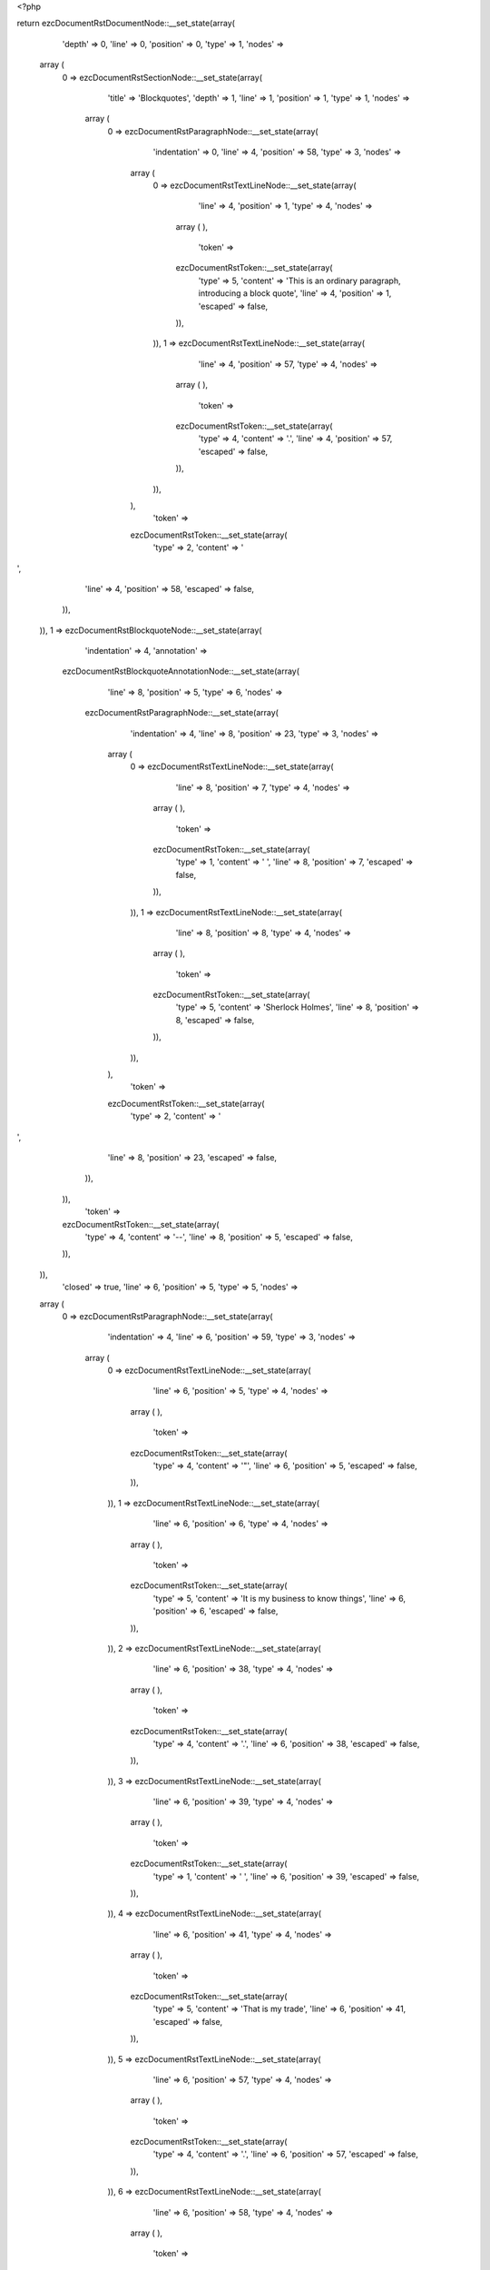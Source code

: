 <?php

return ezcDocumentRstDocumentNode::__set_state(array(
   'depth' => 0,
   'line' => 0,
   'position' => 0,
   'type' => 1,
   'nodes' => 
  array (
    0 => 
    ezcDocumentRstSectionNode::__set_state(array(
       'title' => 'Blockquotes',
       'depth' => 1,
       'line' => 1,
       'position' => 1,
       'type' => 1,
       'nodes' => 
      array (
        0 => 
        ezcDocumentRstParagraphNode::__set_state(array(
           'indentation' => 0,
           'line' => 4,
           'position' => 58,
           'type' => 3,
           'nodes' => 
          array (
            0 => 
            ezcDocumentRstTextLineNode::__set_state(array(
               'line' => 4,
               'position' => 1,
               'type' => 4,
               'nodes' => 
              array (
              ),
               'token' => 
              ezcDocumentRstToken::__set_state(array(
                 'type' => 5,
                 'content' => 'This is an ordinary paragraph, introducing a block quote',
                 'line' => 4,
                 'position' => 1,
                 'escaped' => false,
              )),
            )),
            1 => 
            ezcDocumentRstTextLineNode::__set_state(array(
               'line' => 4,
               'position' => 57,
               'type' => 4,
               'nodes' => 
              array (
              ),
               'token' => 
              ezcDocumentRstToken::__set_state(array(
                 'type' => 4,
                 'content' => '.',
                 'line' => 4,
                 'position' => 57,
                 'escaped' => false,
              )),
            )),
          ),
           'token' => 
          ezcDocumentRstToken::__set_state(array(
             'type' => 2,
             'content' => '
',
             'line' => 4,
             'position' => 58,
             'escaped' => false,
          )),
        )),
        1 => 
        ezcDocumentRstBlockquoteNode::__set_state(array(
           'indentation' => 4,
           'annotation' => 
          ezcDocumentRstBlockquoteAnnotationNode::__set_state(array(
             'line' => 8,
             'position' => 5,
             'type' => 6,
             'nodes' => 
            ezcDocumentRstParagraphNode::__set_state(array(
               'indentation' => 4,
               'line' => 8,
               'position' => 23,
               'type' => 3,
               'nodes' => 
              array (
                0 => 
                ezcDocumentRstTextLineNode::__set_state(array(
                   'line' => 8,
                   'position' => 7,
                   'type' => 4,
                   'nodes' => 
                  array (
                  ),
                   'token' => 
                  ezcDocumentRstToken::__set_state(array(
                     'type' => 1,
                     'content' => ' ',
                     'line' => 8,
                     'position' => 7,
                     'escaped' => false,
                  )),
                )),
                1 => 
                ezcDocumentRstTextLineNode::__set_state(array(
                   'line' => 8,
                   'position' => 8,
                   'type' => 4,
                   'nodes' => 
                  array (
                  ),
                   'token' => 
                  ezcDocumentRstToken::__set_state(array(
                     'type' => 5,
                     'content' => 'Sherlock Holmes',
                     'line' => 8,
                     'position' => 8,
                     'escaped' => false,
                  )),
                )),
              ),
               'token' => 
              ezcDocumentRstToken::__set_state(array(
                 'type' => 2,
                 'content' => '
',
                 'line' => 8,
                 'position' => 23,
                 'escaped' => false,
              )),
            )),
             'token' => 
            ezcDocumentRstToken::__set_state(array(
               'type' => 4,
               'content' => '--',
               'line' => 8,
               'position' => 5,
               'escaped' => false,
            )),
          )),
           'closed' => true,
           'line' => 6,
           'position' => 5,
           'type' => 5,
           'nodes' => 
          array (
            0 => 
            ezcDocumentRstParagraphNode::__set_state(array(
               'indentation' => 4,
               'line' => 6,
               'position' => 59,
               'type' => 3,
               'nodes' => 
              array (
                0 => 
                ezcDocumentRstTextLineNode::__set_state(array(
                   'line' => 6,
                   'position' => 5,
                   'type' => 4,
                   'nodes' => 
                  array (
                  ),
                   'token' => 
                  ezcDocumentRstToken::__set_state(array(
                     'type' => 4,
                     'content' => '"',
                     'line' => 6,
                     'position' => 5,
                     'escaped' => false,
                  )),
                )),
                1 => 
                ezcDocumentRstTextLineNode::__set_state(array(
                   'line' => 6,
                   'position' => 6,
                   'type' => 4,
                   'nodes' => 
                  array (
                  ),
                   'token' => 
                  ezcDocumentRstToken::__set_state(array(
                     'type' => 5,
                     'content' => 'It is my business to know things',
                     'line' => 6,
                     'position' => 6,
                     'escaped' => false,
                  )),
                )),
                2 => 
                ezcDocumentRstTextLineNode::__set_state(array(
                   'line' => 6,
                   'position' => 38,
                   'type' => 4,
                   'nodes' => 
                  array (
                  ),
                   'token' => 
                  ezcDocumentRstToken::__set_state(array(
                     'type' => 4,
                     'content' => '.',
                     'line' => 6,
                     'position' => 38,
                     'escaped' => false,
                  )),
                )),
                3 => 
                ezcDocumentRstTextLineNode::__set_state(array(
                   'line' => 6,
                   'position' => 39,
                   'type' => 4,
                   'nodes' => 
                  array (
                  ),
                   'token' => 
                  ezcDocumentRstToken::__set_state(array(
                     'type' => 1,
                     'content' => '  ',
                     'line' => 6,
                     'position' => 39,
                     'escaped' => false,
                  )),
                )),
                4 => 
                ezcDocumentRstTextLineNode::__set_state(array(
                   'line' => 6,
                   'position' => 41,
                   'type' => 4,
                   'nodes' => 
                  array (
                  ),
                   'token' => 
                  ezcDocumentRstToken::__set_state(array(
                     'type' => 5,
                     'content' => 'That is my trade',
                     'line' => 6,
                     'position' => 41,
                     'escaped' => false,
                  )),
                )),
                5 => 
                ezcDocumentRstTextLineNode::__set_state(array(
                   'line' => 6,
                   'position' => 57,
                   'type' => 4,
                   'nodes' => 
                  array (
                  ),
                   'token' => 
                  ezcDocumentRstToken::__set_state(array(
                     'type' => 4,
                     'content' => '.',
                     'line' => 6,
                     'position' => 57,
                     'escaped' => false,
                  )),
                )),
                6 => 
                ezcDocumentRstTextLineNode::__set_state(array(
                   'line' => 6,
                   'position' => 58,
                   'type' => 4,
                   'nodes' => 
                  array (
                  ),
                   'token' => 
                  ezcDocumentRstToken::__set_state(array(
                     'type' => 4,
                     'content' => '"',
                     'line' => 6,
                     'position' => 58,
                     'escaped' => false,
                  )),
                )),
              ),
               'token' => 
              ezcDocumentRstToken::__set_state(array(
                 'type' => 2,
                 'content' => '
',
                 'line' => 6,
                 'position' => 59,
                 'escaped' => false,
              )),
            )),
          ),
           'token' => 
          ezcDocumentRstToken::__set_state(array(
             'type' => 4,
             'content' => '"',
             'line' => 6,
             'position' => 5,
             'escaped' => false,
          )),
        )),
        2 => 
        ezcDocumentRstParagraphNode::__set_state(array(
           'indentation' => 0,
           'line' => 10,
           'position' => 22,
           'type' => 3,
           'nodes' => 
          array (
            0 => 
            ezcDocumentRstTextLineNode::__set_state(array(
               'line' => 10,
               'position' => 1,
               'type' => 4,
               'nodes' => 
              array (
              ),
               'token' => 
              ezcDocumentRstToken::__set_state(array(
                 'type' => 5,
                 'content' => 'Unindented paragraph',
                 'line' => 10,
                 'position' => 1,
                 'escaped' => false,
              )),
            )),
            1 => 
            ezcDocumentRstTextLineNode::__set_state(array(
               'line' => 10,
               'position' => 21,
               'type' => 4,
               'nodes' => 
              array (
              ),
               'token' => 
              ezcDocumentRstToken::__set_state(array(
                 'type' => 4,
                 'content' => '.',
                 'line' => 10,
                 'position' => 21,
                 'escaped' => false,
              )),
            )),
          ),
           'token' => 
          ezcDocumentRstToken::__set_state(array(
             'type' => 2,
             'content' => '
',
             'line' => 10,
             'position' => 22,
             'escaped' => false,
          )),
        )),
        3 => 
        ezcDocumentRstBlockquoteNode::__set_state(array(
           'indentation' => 4,
           'annotation' => 
          ezcDocumentRstBlockquoteAnnotationNode::__set_state(array(
             'line' => 14,
             'position' => 5,
             'type' => 6,
             'nodes' => 
            ezcDocumentRstParagraphNode::__set_state(array(
               'indentation' => 4,
               'line' => 14,
               'position' => 21,
               'type' => 3,
               'nodes' => 
              array (
                0 => 
                ezcDocumentRstTextLineNode::__set_state(array(
                   'line' => 14,
                   'position' => 7,
                   'type' => 4,
                   'nodes' => 
                  array (
                  ),
                   'token' => 
                  ezcDocumentRstToken::__set_state(array(
                     'type' => 1,
                     'content' => ' ',
                     'line' => 14,
                     'position' => 7,
                     'escaped' => false,
                  )),
                )),
                1 => 
                ezcDocumentRstTextLineNode::__set_state(array(
                   'line' => 14,
                   'position' => 8,
                   'type' => 4,
                   'nodes' => 
                  array (
                  ),
                   'token' => 
                  ezcDocumentRstToken::__set_state(array(
                     'type' => 5,
                     'content' => 'Attribution 1',
                     'line' => 14,
                     'position' => 8,
                     'escaped' => false,
                  )),
                )),
              ),
               'token' => 
              ezcDocumentRstToken::__set_state(array(
                 'type' => 2,
                 'content' => '
',
                 'line' => 14,
                 'position' => 21,
                 'escaped' => false,
              )),
            )),
             'token' => 
            ezcDocumentRstToken::__set_state(array(
               'type' => 4,
               'content' => '--',
               'line' => 14,
               'position' => 5,
               'escaped' => false,
            )),
          )),
           'closed' => true,
           'line' => 12,
           'position' => 5,
           'type' => 5,
           'nodes' => 
          array (
            0 => 
            ezcDocumentRstParagraphNode::__set_state(array(
               'indentation' => 4,
               'line' => 12,
               'position' => 19,
               'type' => 3,
               'nodes' => 
              array (
                0 => 
                ezcDocumentRstTextLineNode::__set_state(array(
                   'line' => 12,
                   'position' => 5,
                   'type' => 4,
                   'nodes' => 
                  array (
                  ),
                   'token' => 
                  ezcDocumentRstToken::__set_state(array(
                     'type' => 5,
                     'content' => 'Block quote 1',
                     'line' => 12,
                     'position' => 5,
                     'escaped' => false,
                  )),
                )),
                1 => 
                ezcDocumentRstTextLineNode::__set_state(array(
                   'line' => 12,
                   'position' => 18,
                   'type' => 4,
                   'nodes' => 
                  array (
                  ),
                   'token' => 
                  ezcDocumentRstToken::__set_state(array(
                     'type' => 4,
                     'content' => '.',
                     'line' => 12,
                     'position' => 18,
                     'escaped' => false,
                  )),
                )),
              ),
               'token' => 
              ezcDocumentRstToken::__set_state(array(
                 'type' => 2,
                 'content' => '
',
                 'line' => 12,
                 'position' => 19,
                 'escaped' => false,
              )),
            )),
          ),
           'token' => 
          ezcDocumentRstToken::__set_state(array(
             'type' => 5,
             'content' => 'Block quote 1',
             'line' => 12,
             'position' => 5,
             'escaped' => false,
          )),
        )),
        4 => 
        ezcDocumentRstBlockquoteNode::__set_state(array(
           'indentation' => 4,
           'annotation' => NULL,
           'closed' => false,
           'line' => 16,
           'position' => 5,
           'type' => 5,
           'nodes' => 
          array (
            0 => 
            ezcDocumentRstParagraphNode::__set_state(array(
               'indentation' => 4,
               'line' => 17,
               'position' => 29,
               'type' => 3,
               'nodes' => 
              array (
                0 => 
                ezcDocumentRstTextLineNode::__set_state(array(
                   'line' => 16,
                   'position' => 5,
                   'type' => 4,
                   'nodes' => 
                  array (
                  ),
                   'token' => 
                  ezcDocumentRstToken::__set_state(array(
                     'type' => 5,
                     'content' => 'For testing we also want a multiline blockquote to see if the indentation ',
                     'line' => 16,
                     'position' => 5,
                     'escaped' => false,
                  )),
                )),
                1 => 
                ezcDocumentRstTextLineNode::__set_state(array(
                   'line' => 17,
                   'position' => 5,
                   'type' => 4,
                   'nodes' => 
                  array (
                  ),
                   'token' => 
                  ezcDocumentRstToken::__set_state(array(
                     'type' => 5,
                     'content' => 'checking works fo those',
                     'line' => 17,
                     'position' => 5,
                     'escaped' => false,
                  )),
                )),
                2 => 
                ezcDocumentRstTextLineNode::__set_state(array(
                   'line' => 17,
                   'position' => 28,
                   'type' => 4,
                   'nodes' => 
                  array (
                  ),
                   'token' => 
                  ezcDocumentRstToken::__set_state(array(
                     'type' => 4,
                     'content' => '.',
                     'line' => 17,
                     'position' => 28,
                     'escaped' => false,
                  )),
                )),
              ),
               'token' => 
              ezcDocumentRstToken::__set_state(array(
                 'type' => 2,
                 'content' => '
',
                 'line' => 17,
                 'position' => 29,
                 'escaped' => false,
              )),
            )),
          ),
           'token' => 
          ezcDocumentRstToken::__set_state(array(
             'type' => 5,
             'content' => 'For testing we also want a multiline blockquote to see if the indentation ',
             'line' => 16,
             'position' => 5,
             'escaped' => false,
          )),
        )),
        5 => 
        ezcDocumentRstParagraphNode::__set_state(array(
           'indentation' => 0,
           'line' => 19,
           'position' => 3,
           'type' => 3,
           'nodes' => 
          array (
            0 => 
            ezcDocumentRstTextLineNode::__set_state(array(
               'line' => 19,
               'position' => 1,
               'type' => 4,
               'nodes' => 
              array (
              ),
               'token' => 
              ezcDocumentRstToken::__set_state(array(
                 'type' => 4,
                 'content' => '..',
                 'line' => 19,
                 'position' => 1,
                 'escaped' => false,
              )),
            )),
          ),
           'token' => 
          ezcDocumentRstToken::__set_state(array(
             'type' => 2,
             'content' => '
',
             'line' => 19,
             'position' => 3,
             'escaped' => false,
          )),
        )),
        6 => 
        ezcDocumentRstBlockquoteNode::__set_state(array(
           'indentation' => 4,
           'annotation' => 
          ezcDocumentRstBlockquoteAnnotationNode::__set_state(array(
             'line' => 26,
             'position' => 5,
             'type' => 6,
             'nodes' => 
            ezcDocumentRstParagraphNode::__set_state(array(
               'indentation' => 4,
               'line' => 26,
               'position' => 28,
               'type' => 3,
               'nodes' => 
              array (
                0 => 
                ezcDocumentRstTextLineNode::__set_state(array(
                   'line' => 26,
                   'position' => 7,
                   'type' => 4,
                   'nodes' => 
                  array (
                  ),
                   'token' => 
                  ezcDocumentRstToken::__set_state(array(
                     'type' => 1,
                     'content' => ' ',
                     'line' => 26,
                     'position' => 7,
                     'escaped' => false,
                  )),
                )),
                1 => 
                ezcDocumentRstTextLineNode::__set_state(array(
                   'line' => 26,
                   'position' => 8,
                   'type' => 4,
                   'nodes' => 
                  array (
                  ),
                   'token' => 
                  ezcDocumentRstToken::__set_state(array(
                     'type' => 5,
                     'content' => 'Another attribution',
                     'line' => 26,
                     'position' => 8,
                     'escaped' => false,
                  )),
                )),
                2 => 
                ezcDocumentRstTextLineNode::__set_state(array(
                   'line' => 26,
                   'position' => 27,
                   'type' => 4,
                   'nodes' => 
                  array (
                  ),
                   'token' => 
                  ezcDocumentRstToken::__set_state(array(
                     'type' => 4,
                     'content' => '.',
                     'line' => 26,
                     'position' => 27,
                     'escaped' => false,
                  )),
                )),
              ),
               'token' => 
              ezcDocumentRstToken::__set_state(array(
                 'type' => 2,
                 'content' => '
',
                 'line' => 26,
                 'position' => 28,
                 'escaped' => false,
              )),
            )),
             'token' => 
            ezcDocumentRstToken::__set_state(array(
               'type' => 4,
               'content' => '--',
               'line' => 26,
               'position' => 5,
               'escaped' => false,
            )),
          )),
           'closed' => true,
           'line' => 21,
           'position' => 5,
           'type' => 5,
           'nodes' => 
          array (
            0 => 
            ezcDocumentRstParagraphNode::__set_state(array(
               'indentation' => 4,
               'line' => 22,
               'position' => 37,
               'type' => 3,
               'nodes' => 
              array (
                0 => 
                ezcDocumentRstTextLineNode::__set_state(array(
                   'line' => 21,
                   'position' => 5,
                   'type' => 4,
                   'nodes' => 
                  array (
                  ),
                   'token' => 
                  ezcDocumentRstToken::__set_state(array(
                     'type' => 5,
                     'content' => 'Blockquotes may also consist of multiple paragraphs, as they need to ',
                     'line' => 21,
                     'position' => 5,
                     'escaped' => false,
                  )),
                )),
                1 => 
                ezcDocumentRstTextLineNode::__set_state(array(
                   'line' => 22,
                   'position' => 5,
                   'type' => 4,
                   'nodes' => 
                  array (
                  ),
                   'token' => 
                  ezcDocumentRstToken::__set_state(array(
                     'type' => 5,
                     'content' => 'intentionally seperated by',
                     'line' => 22,
                     'position' => 5,
                     'escaped' => false,
                  )),
                )),
                2 => 
                ezcDocumentRstTextLineNode::__set_state(array(
                   'line' => 22,
                   'position' => 31,
                   'type' => 4,
                   'nodes' => 
                  array (
                  ),
                   'token' => 
                  ezcDocumentRstToken::__set_state(array(
                     'type' => 1,
                     'content' => ' ',
                     'line' => 22,
                     'position' => 31,
                     'escaped' => false,
                  )),
                )),
                3 => 
                ezcDocumentRstTextLineNode::__set_state(array(
                   'line' => 22,
                   'position' => 32,
                   'type' => 4,
                   'nodes' => 
                  array (
                  ),
                   'token' => 
                  ezcDocumentRstToken::__set_state(array(
                     'type' => 4,
                     'content' => '"',
                     'line' => 22,
                     'position' => 32,
                     'escaped' => false,
                  )),
                )),
                4 => 
                ezcDocumentRstTextLineNode::__set_state(array(
                   'line' => 22,
                   'position' => 33,
                   'type' => 4,
                   'nodes' => 
                  array (
                  ),
                   'token' => 
                  ezcDocumentRstToken::__set_state(array(
                     'type' => 4,
                     'content' => '..',
                     'line' => 22,
                     'position' => 33,
                     'escaped' => false,
                  )),
                )),
                5 => 
                ezcDocumentRstTextLineNode::__set_state(array(
                   'line' => 22,
                   'position' => 35,
                   'type' => 4,
                   'nodes' => 
                  array (
                  ),
                   'token' => 
                  ezcDocumentRstToken::__set_state(array(
                     'type' => 4,
                     'content' => '"',
                     'line' => 22,
                     'position' => 35,
                     'escaped' => false,
                  )),
                )),
                6 => 
                ezcDocumentRstTextLineNode::__set_state(array(
                   'line' => 22,
                   'position' => 36,
                   'type' => 4,
                   'nodes' => 
                  array (
                  ),
                   'token' => 
                  ezcDocumentRstToken::__set_state(array(
                     'type' => 4,
                     'content' => '.',
                     'line' => 22,
                     'position' => 36,
                     'escaped' => false,
                  )),
                )),
              ),
               'token' => 
              ezcDocumentRstToken::__set_state(array(
                 'type' => 2,
                 'content' => '
',
                 'line' => 22,
                 'position' => 37,
                 'escaped' => false,
              )),
            )),
            1 => 
            ezcDocumentRstParagraphNode::__set_state(array(
               'indentation' => 4,
               'line' => 24,
               'position' => 53,
               'type' => 3,
               'nodes' => 
              array (
                0 => 
                ezcDocumentRstTextLineNode::__set_state(array(
                   'line' => 24,
                   'position' => 5,
                   'type' => 4,
                   'nodes' => 
                  array (
                  ),
                   'token' => 
                  ezcDocumentRstToken::__set_state(array(
                     'type' => 5,
                     'content' => 'So we add a second paragraph in this blockquote',
                     'line' => 24,
                     'position' => 5,
                     'escaped' => false,
                  )),
                )),
                1 => 
                ezcDocumentRstTextLineNode::__set_state(array(
                   'line' => 24,
                   'position' => 52,
                   'type' => 4,
                   'nodes' => 
                  array (
                  ),
                   'token' => 
                  ezcDocumentRstToken::__set_state(array(
                     'type' => 4,
                     'content' => '.',
                     'line' => 24,
                     'position' => 52,
                     'escaped' => false,
                  )),
                )),
              ),
               'token' => 
              ezcDocumentRstToken::__set_state(array(
                 'type' => 2,
                 'content' => '
',
                 'line' => 24,
                 'position' => 53,
                 'escaped' => false,
              )),
            )),
          ),
           'token' => 
          ezcDocumentRstToken::__set_state(array(
             'type' => 5,
             'content' => 'Blockquotes may also consist of multiple paragraphs, as they need to ',
             'line' => 21,
             'position' => 5,
             'escaped' => false,
          )),
        )),
      ),
       'token' => 
      ezcDocumentRstToken::__set_state(array(
         'type' => 5,
         'content' => 'Blockquotes',
         'line' => 1,
         'position' => 1,
         'escaped' => false,
      )),
    )),
  ),
   'token' => NULL,
));

